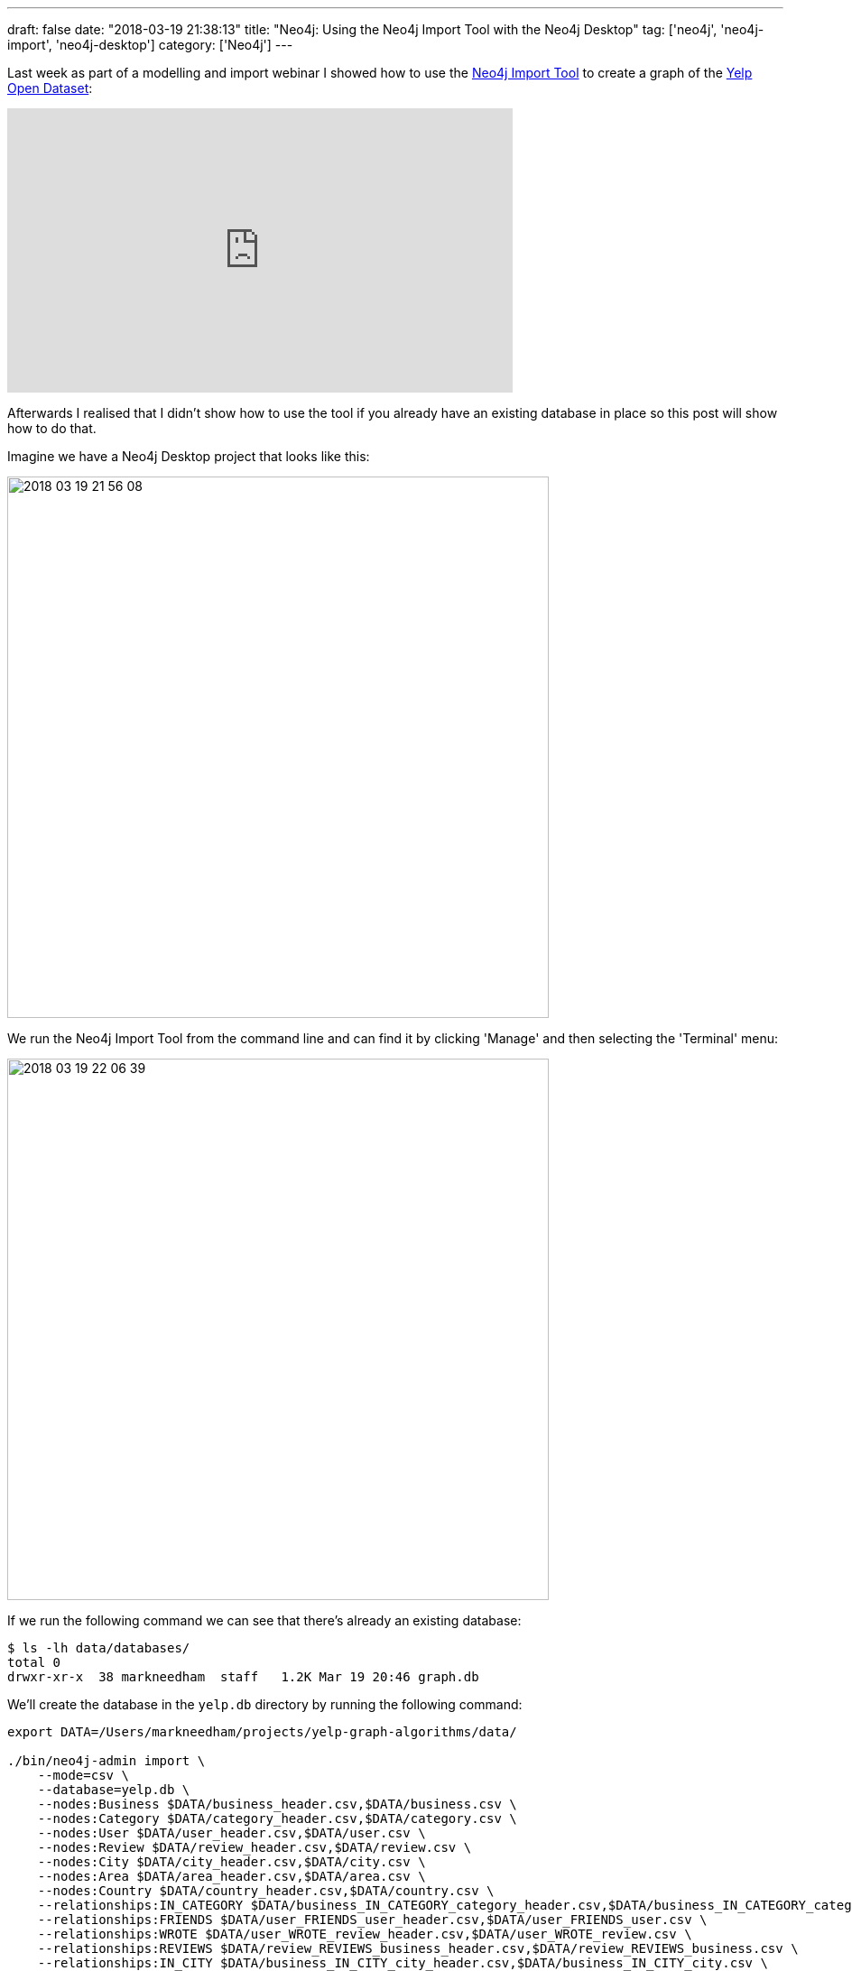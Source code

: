 ---
draft: false
date: "2018-03-19 21:38:13"
title: "Neo4j: Using the Neo4j Import Tool with the Neo4j Desktop"
tag: ['neo4j', 'neo4j-import', 'neo4j-desktop']
category: ['Neo4j']
---

Last week as part of a modelling and import webinar I showed how to use the https://neo4j.com/docs/operations-manual/current/tools/import/[Neo4j Import Tool^] to create a graph of the https://www.yelp.com/dataset[Yelp Open Dataset^]:

++++
<iframe width="560" height="315" src="https://www.youtube.com/embed/aWqQNDi7p9I" frameborder="0" allow="autoplay; encrypted-media" allowfullscreen></iframe>
++++

Afterwards I realised that I didn't show how to use the tool if you already have an existing database in place so this post will show how to do that.

Imagine we have a Neo4j Desktop project that looks like this:

image::{{<siteurl>}}/uploads/2018/03/2018-03-19_21-56-08.png[width="600px"]

We run the Neo4j Import Tool from the command line and can find it by clicking 'Manage' and then selecting the 'Terminal' menu:

image::{{<siteurl>}}/uploads/2018/03/2018-03-19_22-06-39.png[width="600px"]

If we run the following command we can see that there's already an existing database:

```
$ ls -lh data/databases/
total 0
drwxr-xr-x  38 markneedham  staff   1.2K Mar 19 20:46 graph.db
```

We'll create the database in the `yelp.db` directory by running the following command:

```
export DATA=/Users/markneedham/projects/yelp-graph-algorithms/data/

./bin/neo4j-admin import \
    --mode=csv \
    --database=yelp.db \
    --nodes:Business $DATA/business_header.csv,$DATA/business.csv \
    --nodes:Category $DATA/category_header.csv,$DATA/category.csv \
    --nodes:User $DATA/user_header.csv,$DATA/user.csv \
    --nodes:Review $DATA/review_header.csv,$DATA/review.csv \
    --nodes:City $DATA/city_header.csv,$DATA/city.csv \
    --nodes:Area $DATA/area_header.csv,$DATA/area.csv \
    --nodes:Country $DATA/country_header.csv,$DATA/country.csv \
    --relationships:IN_CATEGORY $DATA/business_IN_CATEGORY_category_header.csv,$DATA/business_IN_CATEGORY_category.csv \
    --relationships:FRIENDS $DATA/user_FRIENDS_user_header.csv,$DATA/user_FRIENDS_user.csv \
    --relationships:WROTE $DATA/user_WROTE_review_header.csv,$DATA/user_WROTE_review.csv \
    --relationships:REVIEWS $DATA/review_REVIEWS_business_header.csv,$DATA/review_REVIEWS_business.csv \
    --relationships:IN_CITY $DATA/business_IN_CITY_city_header.csv,$DATA/business_IN_CITY_city.csv \
    --relationships:IN_AREA $DATA/city_IN_AREA_area_header.csv,$DATA/city_IN_AREA_area.csv \
    --relationships:IN_COUNTRY $DATA/area_IN_COUNTRY_country_header.csv,$DATA/area_IN_COUNTRY_country.csv \
    --ignore-missing-nodes=true \
    --multiline-fields=true

Neo4j version: 3.3.4
Importing the contents of these files into /Users/markneedham/Library/Application Support/Neo4j Desktop/Application/neo4jDatabases/database-a4609400-daa6-48c3-a992-5c2637a43a8c/installation-3.3.4/data/databases/yelp.db:

...

IMPORT DONE in 11m 35s 798ms.
Imported:
  6764794 nodes
  60993597 relationships
  24574170 properties
```

Now we need to go to the `Settings` tab, uncomment the `dbms.active_database=graph.db` line, and point it at our Yelp database:

image::{{<siteurl>}}/uploads/2018/03/2018-03-19_22-14-08.png[]

When we press apply we'll be prompted to restart the database and once we do that we'll be ready to explore the Yelp dataset.

I've written up more instructions explaining how to generate the CSV files in the https://github.com/mneedham/yelp-graph-algorithms[yelp-graph-algorithms^] repository.
